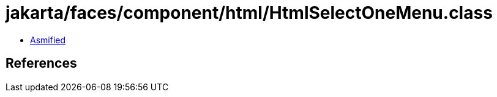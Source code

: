 = jakarta/faces/component/html/HtmlSelectOneMenu.class

 - link:HtmlSelectOneMenu-asmified.java[Asmified]

== References

